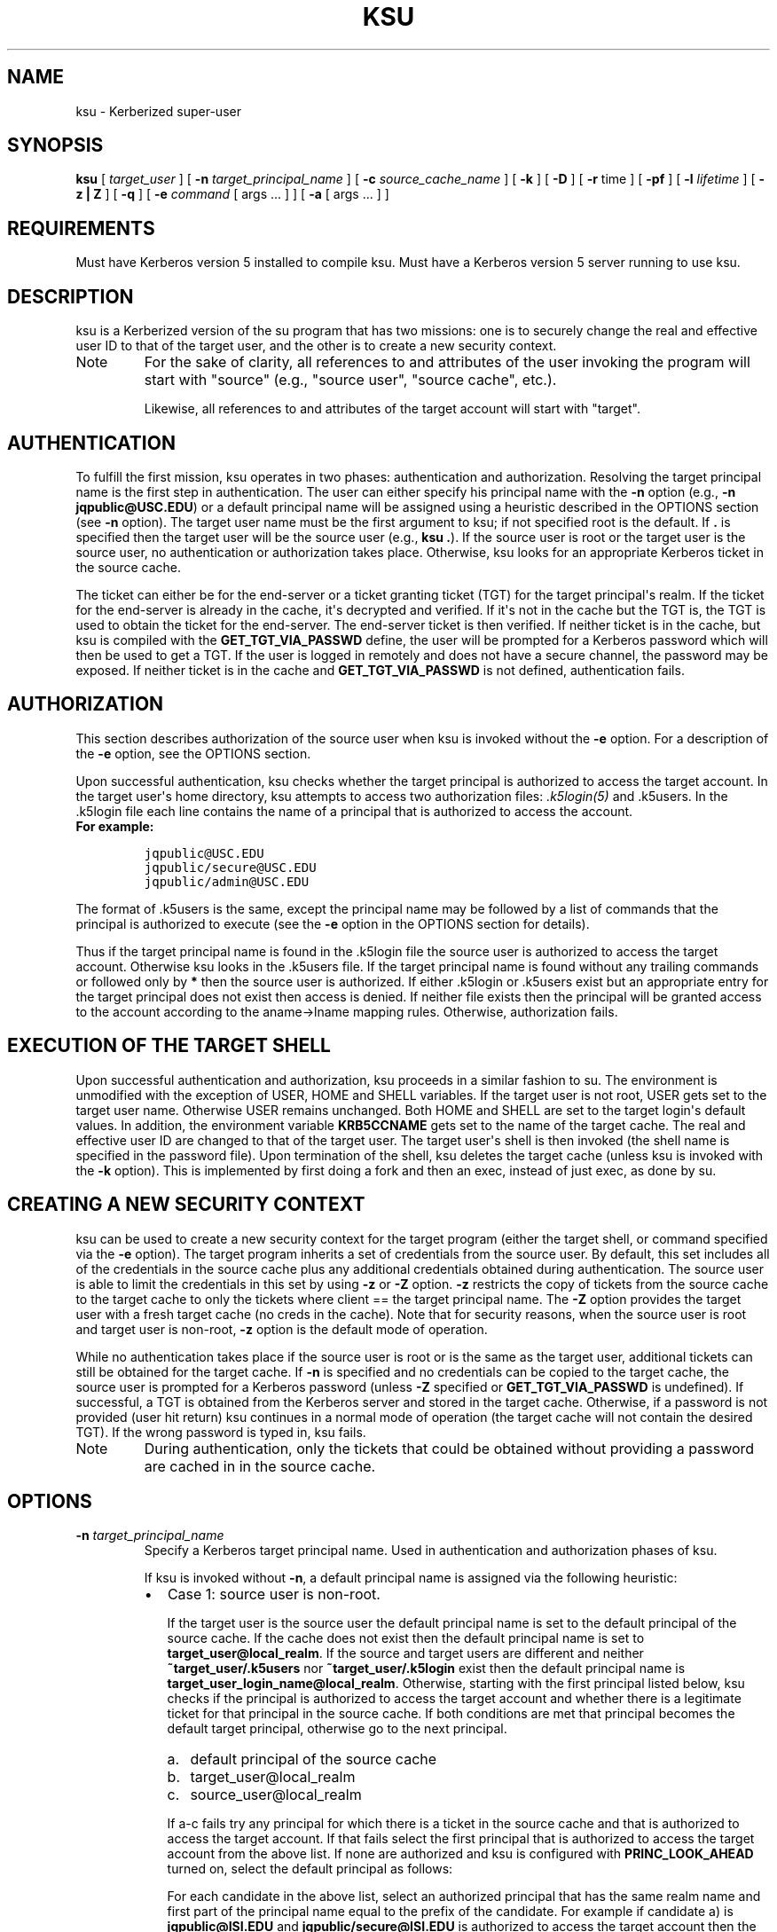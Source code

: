 .TH "KSU" "1" " " "1.11.2" "MIT Kerberos"
.SH NAME
ksu \- Kerberized super-user
.
.nr rst2man-indent-level 0
.
.de1 rstReportMargin
\\$1 \\n[an-margin]
level \\n[rst2man-indent-level]
level margin: \\n[rst2man-indent\\n[rst2man-indent-level]]
-
\\n[rst2man-indent0]
\\n[rst2man-indent1]
\\n[rst2man-indent2]
..
.de1 INDENT
.\" .rstReportMargin pre:
. RS \\$1
. nr rst2man-indent\\n[rst2man-indent-level] \\n[an-margin]
. nr rst2man-indent-level +1
.\" .rstReportMargin post:
..
.de UNINDENT
. RE
.\" indent \\n[an-margin]
.\" old: \\n[rst2man-indent\\n[rst2man-indent-level]]
.nr rst2man-indent-level -1
.\" new: \\n[rst2man-indent\\n[rst2man-indent-level]]
.in \\n[rst2man-indent\\n[rst2man-indent-level]]u
..
.\" Man page generated from reStructuredText.
.
.SH SYNOPSIS
.sp
\fBksu\fP
[ \fItarget_user\fP ]
[ \fB\-n\fP \fItarget_principal_name\fP ]
[ \fB\-c\fP \fIsource_cache_name\fP ]
[ \fB\-k\fP ]
[ \fB\-D\fP ]
[ \fB\-r\fP time ]
[ \fB\-pf\fP ]
[ \fB\-l\fP \fIlifetime\fP ]
[ \fB\-z | Z\fP ]
[ \fB\-q\fP ]
[ \fB\-e\fP \fIcommand\fP [ args ...  ] ] [ \fB\-a\fP [ args ...  ] ]
.SH REQUIREMENTS
.sp
Must have Kerberos version 5 installed to compile ksu.  Must have a
Kerberos version 5 server running to use ksu.
.SH DESCRIPTION
.sp
ksu is a Kerberized version of the su program that has two missions:
one is to securely change the real and effective user ID to that of
the target user, and the other is to create a new security context.
.IP Note
For the sake of clarity, all references to and attributes of
the user invoking the program will start with "source"
(e.g., "source user", "source cache", etc.).
.sp
Likewise, all references to and attributes of the target
account will start with "target".
.RE
.SH AUTHENTICATION
.sp
To fulfill the first mission, ksu operates in two phases:
authentication and authorization.  Resolving the target principal name
is the first step in authentication.  The user can either specify his
principal name with the \fB\-n\fP option (e.g., \fB\-n jqpublic@USC.EDU\fP)
or a default principal name will be assigned using a heuristic
described in the OPTIONS section (see \fB\-n\fP option).  The target user
name must be the first argument to ksu; if not specified root is the
default.  If \fB.\fP is specified then the target user will be the
source user (e.g., \fBksu .\fP).  If the source user is root or the
target user is the source user, no authentication or authorization
takes place.  Otherwise, ksu looks for an appropriate Kerberos ticket
in the source cache.
.sp
The ticket can either be for the end\-server or a ticket granting
ticket (TGT) for the target principal\(aqs realm.  If the ticket for the
end\-server is already in the cache, it\(aqs decrypted and verified.  If
it\(aqs not in the cache but the TGT is, the TGT is used to obtain the
ticket for the end\-server.  The end\-server ticket is then verified.
If neither ticket is in the cache, but ksu is compiled with the
\fBGET_TGT_VIA_PASSWD\fP define, the user will be prompted for a
Kerberos password which will then be used to get a TGT.  If the user
is logged in remotely and does not have a secure channel, the password
may be exposed.  If neither ticket is in the cache and
\fBGET_TGT_VIA_PASSWD\fP is not defined, authentication fails.
.SH AUTHORIZATION
.sp
This section describes authorization of the source user when ksu is
invoked without the \fB\-e\fP option.  For a description of the \fB\-e\fP
option, see the OPTIONS section.
.sp
Upon successful authentication, ksu checks whether the target
principal is authorized to access the target account.  In the target
user\(aqs home directory, ksu attempts to access two authorization files:
\fI.k5login(5)\fP and .k5users.  In the .k5login file each line
contains the name of a principal that is authorized to access the
account.
.INDENT 0.0
.TP
.B For example:
.sp
.nf
.ft C
jqpublic@USC.EDU
jqpublic/secure@USC.EDU
jqpublic/admin@USC.EDU
.ft P
.fi
.UNINDENT
.sp
The format of .k5users is the same, except the principal name may be
followed by a list of commands that the principal is authorized to
execute (see the \fB\-e\fP option in the OPTIONS section for details).
.sp
Thus if the target principal name is found in the .k5login file the
source user is authorized to access the target account.  Otherwise ksu
looks in the .k5users file.  If the target principal name is found
without any trailing commands or followed only by \fB*\fP then the
source user is authorized.  If either .k5login or .k5users exist but
an appropriate entry for the target principal does not exist then
access is denied.  If neither file exists then the principal will be
granted access to the account according to the aname\->lname mapping
rules.  Otherwise, authorization fails.
.SH EXECUTION OF THE TARGET SHELL
.sp
Upon successful authentication and authorization, ksu proceeds in a
similar fashion to su.  The environment is unmodified with the
exception of USER, HOME and SHELL variables.  If the target user is
not root, USER gets set to the target user name.  Otherwise USER
remains unchanged.  Both HOME and SHELL are set to the target login\(aqs
default values.  In addition, the environment variable \fBKRB5CCNAME\fP
gets set to the name of the target cache.  The real and effective user
ID are changed to that of the target user.  The target user\(aqs shell is
then invoked (the shell name is specified in the password file).  Upon
termination of the shell, ksu deletes the target cache (unless ksu is
invoked with the \fB\-k\fP option).  This is implemented by first doing a
fork and then an exec, instead of just exec, as done by su.
.SH CREATING A NEW SECURITY CONTEXT
.sp
ksu can be used to create a new security context for the target
program (either the target shell, or command specified via the \fB\-e\fP
option).  The target program inherits a set of credentials from the
source user.  By default, this set includes all of the credentials in
the source cache plus any additional credentials obtained during
authentication.  The source user is able to limit the credentials in
this set by using \fB\-z\fP or \fB\-Z\fP option.  \fB\-z\fP restricts the copy
of tickets from the source cache to the target cache to only the
tickets where client == the target principal name.  The \fB\-Z\fP option
provides the target user with a fresh target cache (no creds in the
cache).  Note that for security reasons, when the source user is root
and target user is non\-root, \fB\-z\fP option is the default mode of
operation.
.sp
While no authentication takes place if the source user is root or is
the same as the target user, additional tickets can still be obtained
for the target cache.  If \fB\-n\fP is specified and no credentials can
be copied to the target cache, the source user is prompted for a
Kerberos password (unless \fB\-Z\fP specified or \fBGET_TGT_VIA_PASSWD\fP
is undefined).  If successful, a TGT is obtained from the Kerberos
server and stored in the target cache.  Otherwise, if a password is
not provided (user hit return) ksu continues in a normal mode of
operation (the target cache will not contain the desired TGT).  If the
wrong password is typed in, ksu fails.
.IP Note
During authentication, only the tickets that could be
obtained without providing a password are cached in in the
source cache.
.RE
.SH OPTIONS
.INDENT 0.0
.TP
.B \fB\-n\fP \fItarget_principal_name\fP
Specify a Kerberos target principal name.  Used in authentication
and authorization phases of ksu.
.sp
If ksu is invoked without \fB\-n\fP, a default principal name is
assigned via the following heuristic:
.INDENT 7.0
.IP \(bu 2
Case 1: source user is non\-root.
.sp
If the target user is the source user the default principal name
is set to the default principal of the source cache.  If the
cache does not exist then the default principal name is set to
\fBtarget_user@local_realm\fP.  If the source and target users are
different and neither \fB~target_user/.k5users\fP nor
\fB~target_user/.k5login\fP exist then the default principal name
is \fBtarget_user_login_name@local_realm\fP.  Otherwise, starting
with the first principal listed below, ksu checks if the
principal is authorized to access the target account and whether
there is a legitimate ticket for that principal in the source
cache.  If both conditions are met that principal becomes the
default target principal, otherwise go to the next principal.
.INDENT 2.0
.IP a. 3
default principal of the source cache
.IP b. 3
target_user@local_realm
.IP c. 3
source_user@local_realm
.UNINDENT
.sp
If a\-c fails try any principal for which there is a ticket in
the source cache and that is authorized to access the target
account.  If that fails select the first principal that is
authorized to access the target account from the above list.  If
none are authorized and ksu is configured with
\fBPRINC_LOOK_AHEAD\fP turned on, select the default principal as
follows:
.sp
For each candidate in the above list, select an authorized
principal that has the same realm name and first part of the
principal name equal to the prefix of the candidate.  For
example if candidate a) is \fBjqpublic@ISI.EDU\fP and
\fBjqpublic/secure@ISI.EDU\fP is authorized to access the target
account then the default principal is set to
\fBjqpublic/secure@ISI.EDU\fP.
.IP \(bu 2
Case 2: source user is root.
.sp
If the target user is non\-root then the default principal name
is \fBtarget_user@local_realm\fP.  Else, if the source cache
exists the default principal name is set to the default
principal of the source cache.  If the source cache does not
exist, default principal name is set to \fBroot\e@local_realm\fP.
.UNINDENT
.UNINDENT
.sp
\fB\-c\fP \fIsource_cache_name\fP
.INDENT 0.0
.INDENT 3.5
Specify source cache name (e.g., \fB\-c FILE:/tmp/my_cache\fP).  If
\fB\-c\fP option is not used then the name is obtained from
\fBKRB5CCNAME\fP environment variable.  If \fBKRB5CCNAME\fP is not
defined the source cache name is set to \fBkrb5cc_<source uid>\fP.
The target cache name is automatically set to \fBkrb5cc_<target
uid>.(gen_sym())\fP, where gen_sym generates a new number such that
the resulting cache does not already exist.  For example:
.INDENT 0.0
.INDENT 3.5
.sp
.nf
.ft C
krb5cc_1984.2
.ft P
.fi
.UNINDENT
.UNINDENT
.UNINDENT
.UNINDENT
.INDENT 0.0
.TP
.B \fB\-k\fP
Do not delete the target cache upon termination of the target
shell or a command (\fB\-e\fP command).  Without \fB\-k\fP, ksu deletes
the target cache.
.TP
.B \fB\-D\fP
Turn on debug mode.
.TP
.B \fB\-z\fP
Restrict the copy of tickets from the source cache to the target
cache to only the tickets where client == the target principal
name.  Use the \fB\-n\fP option if you want the tickets for other then
the default principal.  Note that the \fB\-z\fP option is mutually
exclusive with the \fB\-Z\fP option.
.TP
.B \fB\-Z\fP
Don\(aqt copy any tickets from the source cache to the target cache.
Just create a fresh target cache, where the default principal name
of the cache is initialized to the target principal name.  Note
that the \fB\-Z\fP option is mutually exclusive with the \fB\-z\fP
option.
.TP
.B \fB\-q\fP
Suppress the printing of status messages.
.UNINDENT
.sp
Ticket granting ticket options:
.INDENT 0.0
.TP
.B \fB\-l\fP \fIlifetime\fP \fB\-r\fP \fItime\fP \fB\-pf\fP
The ticket granting ticket options only apply to the case where
there are no appropriate tickets in the cache to authenticate the
source user.  In this case if ksu is configured to prompt users
for a Kerberos password (\fBGET_TGT_VIA_PASSWD\fP is defined), the
ticket granting ticket options that are specified will be used
when getting a ticket granting ticket from the Kerberos server.
.TP
.B \fB\-l\fP \fIlifetime\fP
(\fIduration\fP string.)  Specifies the lifetime to be requested
for the ticket; if this option is not specified, the default ticket
lifetime (12 hours) is used instead.
.TP
.B \fB\-r\fP \fItime\fP
(\fIduration\fP string.)  Specifies that the \fBrenewable\fP option
should be requested for the ticket, and specifies the desired
total lifetime of the ticket.
.TP
.B \fB\-p\fP
specifies that the \fBproxiable\fP option should be requested for
the ticket.
.TP
.B \fB\-f\fP
option specifies that the \fBforwardable\fP option should be
requested for the ticket.
.TP
.B \fB\-e\fP \fIcommand\fP [\fIargs\fP ...]
ksu proceeds exactly the same as if it was invoked without the
\fB\-e\fP option, except instead of executing the target shell, ksu
executes the specified command. Example of usage:
.INDENT 7.0
.INDENT 3.5
.sp
.nf
.ft C
ksu bob \-e ls \-lag
.ft P
.fi
.UNINDENT
.UNINDENT
.sp
The authorization algorithm for \fB\-e\fP is as follows:
.sp
If the source user is root or source user == target user, no
authorization takes place and the command is executed.  If source
user id != 0, and \fB~target_user/.k5users\fP file does not exist,
authorization fails.  Otherwise, \fB~target_user/.k5users\fP file
must have an appropriate entry for target principal to get
authorized.
.sp
The .k5users file format:
.sp
A single principal entry on each line that may be followed by a
list of commands that the principal is authorized to execute.  A
principal name followed by a \fB*\fP means that the user is
authorized to execute any command.  Thus, in the following
example:
.INDENT 7.0
.INDENT 3.5
.sp
.nf
.ft C
jqpublic@USC.EDU ls mail /local/kerberos/klist
jqpublic/secure@USC.EDU *
jqpublic/admin@USC.EDU
.ft P
.fi
.UNINDENT
.UNINDENT
.sp
\fBjqpublic@USC.EDU\fP is only authorized to execute \fBls\fP,
\fBmail\fP and \fBklist\fP commands.  \fBjqpublic/secure@USC.EDU\fP is
authorized to execute any command.  \fBjqpublic/admin@USC.EDU\fP is
not authorized to execute any command.  Note, that
\fBjqpublic/admin@USC.EDU\fP is authorized to execute the target
shell (regular ksu, without the \fB\-e\fP option) but
\fBjqpublic@USC.EDU\fP is not.
.sp
The commands listed after the principal name must be either a full
path names or just the program name.  In the second case,
\fBCMD_PATH\fP specifying the location of authorized programs must
be defined at the compilation time of ksu.  Which command gets
executed?
.sp
If the source user is root or the target user is the source user
or the user is authorized to execute any command (\fB*\fP entry)
then command can be either a full or a relative path leading to
the target program.  Otherwise, the user must specify either a
full path or just the program name.
.TP
.B \fB\-a\fP \fIargs\fP
Specify arguments to be passed to the target shell.  Note that all
flags and parameters following \-a will be passed to the shell,
thus all options intended for ksu must precede \fB\-a\fP.
.sp
The \fB\-a\fP option can be used to simulate the \fB\-e\fP option if
used as follows:
.INDENT 7.0
.INDENT 3.5
.sp
.nf
.ft C
\-a \-c [command [arguments]].
.ft P
.fi
.UNINDENT
.UNINDENT
.sp
\fB\-c\fP is interpreted by the c\-shell to execute the command.
.UNINDENT
.SH INSTALLATION INSTRUCTIONS
.sp
ksu can be compiled with the following four flags:
.INDENT 0.0
.TP
.B \fBGET_TGT_VIA_PASSWD\fP
In case no appropriate tickets are found in the source cache, the
user will be prompted for a Kerberos password.  The password is
then used to get a ticket granting ticket from the Kerberos
server.  The danger of configuring ksu with this macro is if the
source user is logged in remotely and does not have a secure
channel, the password may get exposed.
.TP
.B \fBPRINC_LOOK_AHEAD\fP
During the resolution of the default principal name,
\fBPRINC_LOOK_AHEAD\fP enables ksu to find principal names in
the .k5users file as described in the OPTIONS section
(see \fB\-n\fP option).
.TP
.B \fBCMD_PATH\fP
Specifies a list of directories containing programs that users are
authorized to execute (via .k5users file).
.TP
.B \fBHAVE_GETUSERSHELL\fP
If the source user is non\-root, ksu insists that the target user\(aqs
shell to be invoked is a "legal shell".  \fIgetusershell(3)\fP is
called to obtain the names of "legal shells".  Note that the
target user\(aqs shell is obtained from the passwd file.
.TP
.B Sample configuration:
.sp
.nf
.ft C
KSU_OPTS = \-DGET_TGT_VIA_PASSWD \-DPRINC_LOOK_AHEAD \-DCMD_PATH=\(aq"/bin /usr/ucb /local/bin"
.ft P
.fi
.UNINDENT
.sp
ksu should be owned by root and have the set user id bit turned on.
.sp
ksu attempts to get a ticket for the end server just as Kerberized
telnet and rlogin.  Thus, there must be an entry for the server in the
Kerberos database (e.g., \fBhost/nii.isi.edu@ISI.EDU\fP).  The keytab
file must be in an appropriate location.
.SH SIDE EFFECTS
.sp
ksu deletes all expired tickets from the source cache.
.SH AUTHOR OF KSU
.sp
GENNADY (ARI) MEDVINSKY
.SH AUTHOR
MIT
.SH COPYRIGHT
1985-2013, MIT
.\" Generated by docutils manpage writer.
.
